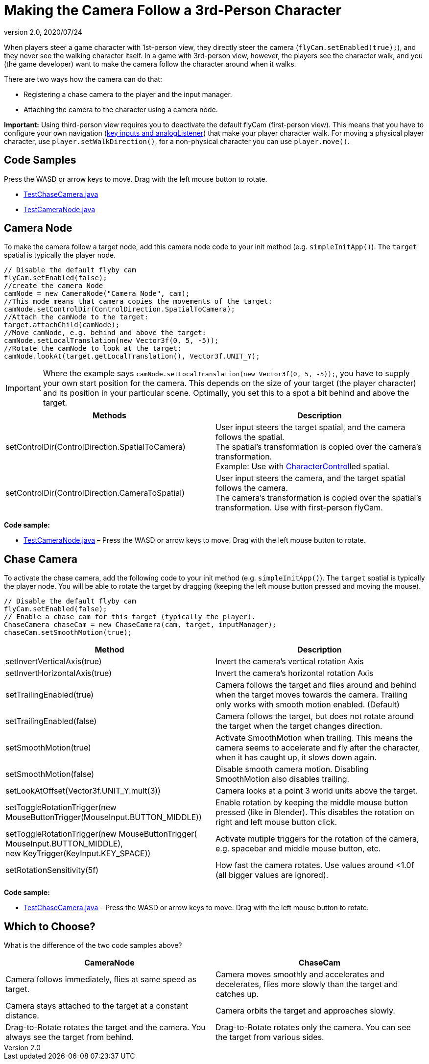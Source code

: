 = Making the Camera Follow a 3rd-Person Character
:revnumber: 2.0
:revdate: 2020/07/24


When players steer a game character with 1st-person view, they directly steer the camera (`flyCam.setEnabled(true);`), and they never see the walking character itself. In a game with 3rd-person view, however, the players see the character walk, and you (the game developer) want to make the camera follow the character around when it walks.

There are two ways how the camera can do that:

*  Registering a chase camera to the player and the input manager.
*  Attaching the camera to the character using a camera node.

*Important:* Using third-person view requires you to deactivate the default flyCam (first-person view). This means that you have to configure your own navigation (xref:input/input_handling.adoc[key inputs and analogListener]) that make your player character walk. For moving a physical player character, use `player.setWalkDirection()`, for a non-physical character you can use `player.move()`.


== Code Samples

Press the WASD or arrow keys to move. Drag with the left mouse button to rotate.

*  link:https://github.com/jMonkeyEngine/jmonkeyengine/blob/master/jme3-examples/src/main/java/jme3test/input/TestChaseCamera.java[TestChaseCamera.java]
*  link:https://github.com/jMonkeyEngine/jmonkeyengine/blob/master/jme3-examples/src/main/java/jme3test/input/TestCameraNode.java[TestCameraNode.java]


== Camera Node

To make the camera follow a target node, add this camera node code to your init method (e.g. `simpleInitApp()`). The `target` spatial is typically the player node.

[source,java]
----

// Disable the default flyby cam
flyCam.setEnabled(false);
//create the camera Node
camNode = new CameraNode("Camera Node", cam);
//This mode means that camera copies the movements of the target:
camNode.setControlDir(ControlDirection.SpatialToCamera);
//Attach the camNode to the target:
target.attachChild(camNode);
//Move camNode, e.g. behind and above the target:
camNode.setLocalTranslation(new Vector3f(0, 5, -5));
//Rotate the camNode to look at the target:
camNode.lookAt(target.getLocalTranslation(), Vector3f.UNIT_Y);

----

[IMPORTANT]
====
Where the example says `camNode.setLocalTranslation(new Vector3f(0, 5, -5));`, you have to supply your own start position for the camera. This depends on the size of your target (the player character) and its position in your particular scene. Optimally, you set this to a spot a bit behind and above the target.
====

[cols="2", options="header"]
|===

a|Methods
a|Description

a|setControlDir(ControlDirection.SpatialToCamera)
a|User input steers the target spatial, and the camera follows the spatial. +
The spatial's transformation is copied over the camera's transformation. +
Example: Use with xref:physics:physics.adoc[CharacterControl]led spatial.

a|setControlDir(ControlDirection.CameraToSpatial)
a|User input steers the camera, and the target spatial follows the camera. +
The camera's transformation is copied over the spatial's transformation. Use with first-person flyCam.

|===

*Code sample:*

*  link:https://github.com/jMonkeyEngine/jmonkeyengine/blob/master/jme3-examples/src/main/java/jme3test/input/TestCameraNode.java[TestCameraNode.java] – Press the WASD or arrow keys to move. Drag with the left mouse button to rotate.


== Chase Camera

To activate the chase camera, add the following code to your init method (e.g. `simpleInitApp()`). The `target` spatial is typically the player node. You will be able to rotate the target by dragging (keeping the left mouse button pressed and moving the mouse).

[source,java]
----

// Disable the default flyby cam
flyCam.setEnabled(false);
// Enable a chase cam for this target (typically the player).
ChaseCamera chaseCam = new ChaseCamera(cam, target, inputManager);
chaseCam.setSmoothMotion(true);

----
[cols="2", options="header"]
|===

a|Method
a|Description

a|setInvertVerticalAxis(true)
a|Invert the camera's vertical rotation Axis

a|setInvertHorizontalAxis(true)
a|Invert the camera's horizontal rotation Axis

a|setTrailingEnabled(true)
a|Camera follows the target and flies around and behind when the target moves towards the camera. Trailing only works with smooth motion enabled. (Default)

a|setTrailingEnabled(false)
a|Camera follows the target, but does not rotate around the target when the target changes direction.

a|setSmoothMotion(true)
a|Activate SmoothMotion when trailing. This means the camera seems to accelerate and fly after the character, when it has caught up, it slows down again.

a|setSmoothMotion(false)
a|Disable smooth camera motion. Disabling SmoothMotion also disables trailing.

a|setLookAtOffset(Vector3f.UNIT_Y.mult(3))
a|Camera looks at a point 3 world units above the target.

a|setToggleRotationTrigger(new MouseButtonTrigger(MouseInput.BUTTON_MIDDLE))
a|Enable rotation by keeping the middle mouse button pressed (like in Blender). This disables the rotation on right and left mouse button click.

a|setToggleRotationTrigger(new MouseButtonTrigger( +
MouseInput.BUTTON_MIDDLE), +
new KeyTrigger(KeyInput.KEY_SPACE))
a|Activate mutiple triggers for the rotation of the camera, e.g. spacebar and middle mouse button, etc.

a|setRotationSensitivity(5f)
a|How fast the camera rotates. Use values around &lt;1.0f (all bigger values are ignored).

|===

*Code sample:*

*  link:https://github.com/jMonkeyEngine/jmonkeyengine/blob/master/jme3-examples/src/main/java/jme3test/input/TestChaseCamera.java[TestChaseCamera.java] – Press the WASD or arrow keys to move. Drag with the left mouse button to rotate.


== Which to Choose?

What is the difference of the two code samples above?
[cols="2", options="header"]
|===

a|CameraNode
a|ChaseCam

a|Camera follows immediately, flies at same speed as target.
a|Camera moves smoothly and accelerates and decelerates, flies more slowly than the target and catches up.

a|Camera stays attached to the target at a constant distance.
a|Camera orbits the target and approaches slowly.

a|Drag-to-Rotate rotates the target and the camera. You always see the target from behind.
a|Drag-to-Rotate rotates only the camera. You can see the target from various sides.

|===
